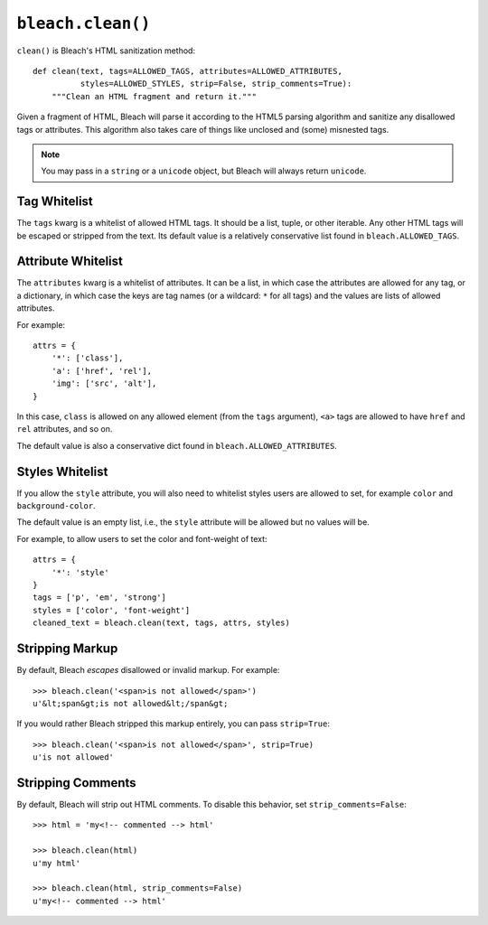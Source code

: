 .. _clean-chapter:
.. highlightlang:: python

==================
``bleach.clean()``
==================

``clean()`` is Bleach's HTML sanitization method::

    def clean(text, tags=ALLOWED_TAGS, attributes=ALLOWED_ATTRIBUTES,
              styles=ALLOWED_STYLES, strip=False, strip_comments=True):
        """Clean an HTML fragment and return it."""

Given a fragment of HTML, Bleach will parse it according to the HTML5 parsing
algorithm and sanitize any disallowed tags or attributes. This algorithm also
takes care of things like unclosed and (some) misnested tags.

.. note::
   You may pass in a ``string`` or a ``unicode`` object, but Bleach will
   always return ``unicode``.


Tag Whitelist
=============

The ``tags`` kwarg is a whitelist of allowed HTML tags. It should be a list,
tuple, or other iterable. Any other HTML tags will be escaped or stripped from
the text.  Its default value is a relatively conservative list found in
``bleach.ALLOWED_TAGS``.


Attribute Whitelist
===================

The ``attributes`` kwarg is a whitelist of attributes. It can be a list, in
which case the attributes are allowed for any tag, or a dictionary, in which
case the keys are tag names (or a wildcard: ``*`` for all tags) and the values
are lists of allowed attributes.

For example::

    attrs = {
        '*': ['class'],
        'a': ['href', 'rel'],
        'img': ['src', 'alt'],
    }

In this case, ``class`` is allowed on any allowed element (from the ``tags``
argument), ``<a>`` tags are allowed to have ``href`` and ``rel`` attributes,
and so on.

The default value is also a conservative dict found in
``bleach.ALLOWED_ATTRIBUTES``.


Styles Whitelist
================

If you allow the ``style`` attribute, you will also need to whitelist styles
users are allowed to set, for example ``color`` and ``background-color``.

The default value is an empty list, i.e., the ``style`` attribute will be
allowed but no values will be.

For example, to allow users to set the color and font-weight of text::

    attrs = {
        '*': 'style'
    }
    tags = ['p', 'em', 'strong']
    styles = ['color', 'font-weight']
    cleaned_text = bleach.clean(text, tags, attrs, styles)


Stripping Markup
================

By default, Bleach *escapes* disallowed or invalid markup. For example::

    >>> bleach.clean('<span>is not allowed</span>')
    u'&lt;span&gt;is not allowed&lt;/span&gt;

If you would rather Bleach stripped this markup entirely, you can pass
``strip=True``::

    >>> bleach.clean('<span>is not allowed</span>', strip=True)
    u'is not allowed'


Stripping Comments
==================

By default, Bleach will strip out HTML comments. To disable this behavior, set
``strip_comments=False``::

    >>> html = 'my<!-- commented --> html'

    >>> bleach.clean(html)
    u'my html'

    >>> bleach.clean(html, strip_comments=False)
    u'my<!-- commented --> html'
